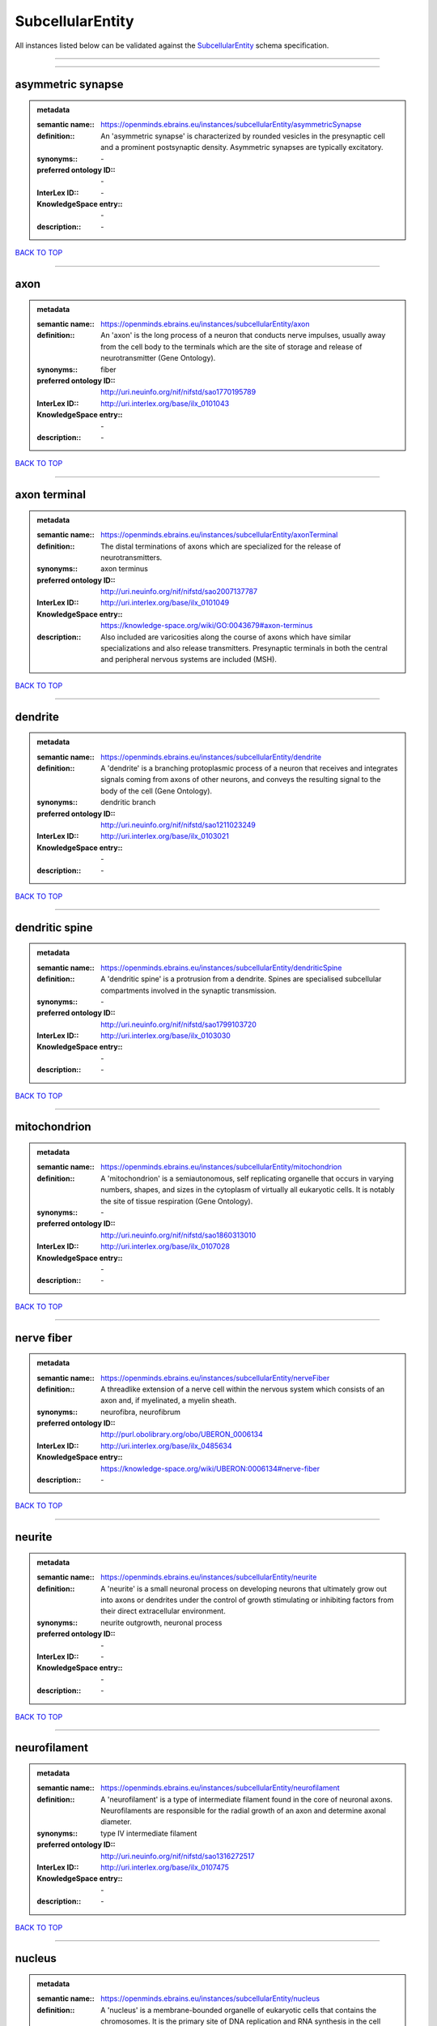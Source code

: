 #################
SubcellularEntity
#################

All instances listed below can be validated against the `SubcellularEntity <https://openminds-documentation.readthedocs.io/en/latest/specifications/controlledTerms/subcellularEntity.html>`_ schema specification.

------------

------------

asymmetric synapse
------------------

.. admonition:: metadata

   :semantic name:: https://openminds.ebrains.eu/instances/subcellularEntity/asymmetricSynapse
   :definition:: An 'asymmetric synapse' is characterized by rounded vesicles in the presynaptic cell and a prominent postsynaptic density. Asymmetric synapses are typically excitatory.
   :synonyms:: \-
   :preferred ontology ID:: \-
   :InterLex ID:: \-
   :KnowledgeSpace entry:: \-
   :description:: \-

`BACK TO TOP <subcellularEntity_>`_

------------

axon
----

.. admonition:: metadata

   :semantic name:: https://openminds.ebrains.eu/instances/subcellularEntity/axon
   :definition:: An 'axon' is the long process of a neuron that conducts nerve impulses, usually away from the cell body to the terminals which are the site of storage and release of neurotransmitter (Gene Ontology).
   :synonyms:: fiber
   :preferred ontology ID:: http://uri.neuinfo.org/nif/nifstd/sao1770195789
   :InterLex ID:: http://uri.interlex.org/base/ilx_0101043
   :KnowledgeSpace entry:: \-
   :description:: \-

`BACK TO TOP <subcellularEntity_>`_

------------

axon terminal
-------------

.. admonition:: metadata

   :semantic name:: https://openminds.ebrains.eu/instances/subcellularEntity/axonTerminal
   :definition:: The distal terminations of axons which are specialized for the release of neurotransmitters.
   :synonyms:: axon terminus
   :preferred ontology ID:: http://uri.neuinfo.org/nif/nifstd/sao2007137787
   :InterLex ID:: http://uri.interlex.org/base/ilx_0101049
   :KnowledgeSpace entry:: https://knowledge-space.org/wiki/GO:0043679#axon-terminus
   :description:: Also included are varicosities along the course of axons which have similar specializations and also release transmitters. Presynaptic terminals in both the central and peripheral nervous systems are included (MSH).

`BACK TO TOP <subcellularEntity_>`_

------------

dendrite
--------

.. admonition:: metadata

   :semantic name:: https://openminds.ebrains.eu/instances/subcellularEntity/dendrite
   :definition:: A 'dendrite' is a branching protoplasmic process of a neuron that receives and integrates signals coming from axons of other neurons, and conveys the resulting signal to the body of the cell (Gene Ontology).
   :synonyms:: dendritic branch
   :preferred ontology ID:: http://uri.neuinfo.org/nif/nifstd/sao1211023249
   :InterLex ID:: http://uri.interlex.org/base/ilx_0103021
   :KnowledgeSpace entry:: \-
   :description:: \-

`BACK TO TOP <subcellularEntity_>`_

------------

dendritic spine
---------------

.. admonition:: metadata

   :semantic name:: https://openminds.ebrains.eu/instances/subcellularEntity/dendriticSpine
   :definition:: A 'dendritic spine' is a protrusion from a dendrite. Spines are specialised subcellular compartments involved in the synaptic transmission.
   :synonyms:: \-
   :preferred ontology ID:: http://uri.neuinfo.org/nif/nifstd/sao1799103720
   :InterLex ID:: http://uri.interlex.org/base/ilx_0103030
   :KnowledgeSpace entry:: \-
   :description:: \-

`BACK TO TOP <subcellularEntity_>`_

------------

mitochondrion
-------------

.. admonition:: metadata

   :semantic name:: https://openminds.ebrains.eu/instances/subcellularEntity/mitochondrion
   :definition:: A 'mitochondrion' is a semiautonomous, self replicating organelle that occurs in varying numbers, shapes, and sizes in the cytoplasm of virtually all eukaryotic cells. It is notably the site of tissue respiration (Gene Ontology).
   :synonyms:: \-
   :preferred ontology ID:: http://uri.neuinfo.org/nif/nifstd/sao1860313010
   :InterLex ID:: http://uri.interlex.org/base/ilx_0107028
   :KnowledgeSpace entry:: \-
   :description:: \-

`BACK TO TOP <subcellularEntity_>`_

------------

nerve fiber
-----------

.. admonition:: metadata

   :semantic name:: https://openminds.ebrains.eu/instances/subcellularEntity/nerveFiber
   :definition:: A threadlike extension of a nerve cell within the nervous system which consists of an axon and, if myelinated, a myelin sheath.
   :synonyms:: neurofibra, neurofibrum
   :preferred ontology ID:: http://purl.obolibrary.org/obo/UBERON_0006134
   :InterLex ID:: http://uri.interlex.org/base/ilx_0485634
   :KnowledgeSpace entry:: https://knowledge-space.org/wiki/UBERON:0006134#nerve-fiber
   :description:: \-

`BACK TO TOP <subcellularEntity_>`_

------------

neurite
-------

.. admonition:: metadata

   :semantic name:: https://openminds.ebrains.eu/instances/subcellularEntity/neurite
   :definition:: A 'neurite' is a small neuronal process on developing neurons that ultimately grow out into axons or dendrites under the control of growth stimulating or inhibiting factors from their direct extracellular environment.
   :synonyms:: neurite outgrowth, neuronal process
   :preferred ontology ID:: \-
   :InterLex ID:: \-
   :KnowledgeSpace entry:: \-
   :description:: \-

`BACK TO TOP <subcellularEntity_>`_

------------

neurofilament
-------------

.. admonition:: metadata

   :semantic name:: https://openminds.ebrains.eu/instances/subcellularEntity/neurofilament
   :definition:: A 'neurofilament' is a type of intermediate filament found in the core of neuronal axons. Neurofilaments are responsible for the radial growth of an axon and determine axonal diameter.
   :synonyms:: type IV intermediate filament
   :preferred ontology ID:: http://uri.neuinfo.org/nif/nifstd/sao1316272517
   :InterLex ID:: http://uri.interlex.org/base/ilx_0107475
   :KnowledgeSpace entry:: \-
   :description:: \-

`BACK TO TOP <subcellularEntity_>`_

------------

nucleus
-------

.. admonition:: metadata

   :semantic name:: https://openminds.ebrains.eu/instances/subcellularEntity/nucleus
   :definition:: A 'nucleus' is a membrane-bounded organelle of eukaryotic cells that contains the chromosomes. It is the primary site of DNA replication and RNA synthesis in the cell (Gene Ontology)
   :synonyms:: cell nucleus
   :preferred ontology ID:: http://uri.neuinfo.org/nif/nifstd/sao1702920020
   :InterLex ID:: http://uri.interlex.org/base/ilx_0107735
   :KnowledgeSpace entry:: \-
   :description:: \-

`BACK TO TOP <subcellularEntity_>`_

------------

symmetric synapse
-----------------

.. admonition:: metadata

   :semantic name:: https://openminds.ebrains.eu/instances/subcellularEntity/symmetricSynapse
   :definition:: A 'symmetric synapse' has flattened or elongated vesicles, and does not contain a prominent postsynaptic density. Symmetric synapses are typically inhibitory.
   :synonyms:: \-
   :preferred ontology ID:: \-
   :InterLex ID:: \-
   :KnowledgeSpace entry:: \-
   :description:: \-

`BACK TO TOP <subcellularEntity_>`_

------------

synaptic bouton
---------------

.. admonition:: metadata

   :semantic name:: https://openminds.ebrains.eu/instances/subcellularEntity/synapticBouton
   :definition:: A 'synaptic bouton' is a terminal pre-synaptic ending of an axon or axon collateral.
   :synonyms:: pre-synaptic bouton
   :preferred ontology ID:: http://uri.neuinfo.org/nif/nifstd/sao187426937
   :InterLex ID:: http://uri.interlex.org/base/ilx_0111400
   :KnowledgeSpace entry:: \-
   :description:: \-

`BACK TO TOP <subcellularEntity_>`_

------------

synaptic protein
----------------

.. admonition:: metadata

   :semantic name:: https://openminds.ebrains.eu/instances/subcellularEntity/synapticProtein
   :definition:: A 'synaptic protein' belongs to a family of neuron-specific phosphoric proteins associated with synaptic vesicles. Synaptic proteins are present on the surface of almost all synaptic particles and bind to the cytoskeleton.
   :synonyms:: synaptic vesicle associated protein
   :preferred ontology ID:: http://uri.neuinfo.org/nif/nifstd/sao936599761
   :InterLex ID:: http://uri.interlex.org/base/ilx_0111412
   :KnowledgeSpace entry:: \-
   :description:: \-

`BACK TO TOP <subcellularEntity_>`_

------------

synaptic vesicle
----------------

.. admonition:: metadata

   :semantic name:: https://openminds.ebrains.eu/instances/subcellularEntity/synapticVesicle
   :definition:: A 'synaptic vesicle' is a secretory organelle (~ 50 nm in diameter) released from the pre-synaptic nerve terminal. It accumulates high concentrations of neurotransmitters and secretes these into the synaptic cleft by fusion with the 'active zone' of the pre-synaptic plasma membrane (modified from Gene Ontology).
   :synonyms:: \-
   :preferred ontology ID:: http://uri.neuinfo.org/nif/nifstd/sao1071221672
   :InterLex ID:: http://uri.interlex.org/base/ilx_0111411
   :KnowledgeSpace entry:: \-
   :description:: \-

`BACK TO TOP <subcellularEntity_>`_

------------

